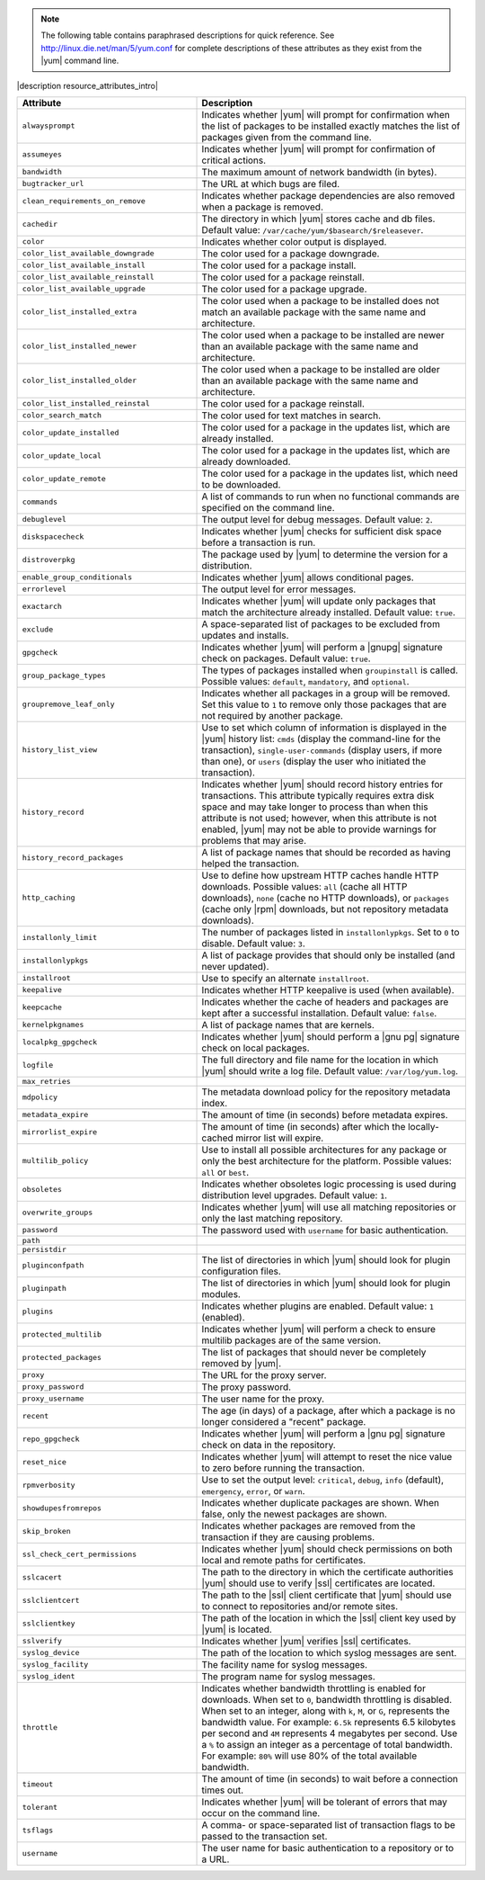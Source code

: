 .. The contents of this file are included in multiple topics.
.. This file should not be changed in a way that hinders its ability to appear in multiple documentation sets.

.. note:: The following table contains paraphrased descriptions for quick reference. See http://linux.die.net/man/5/yum.conf for complete descriptions of these attributes as they exist from the |yum| command line.

|description resource_attributes_intro|

.. list-table::
   :widths: 200 300
   :header-rows: 1

   * - Attribute
     - Description
   * - ``alwaysprompt``
     - Indicates whether |yum| will prompt for confirmation when the list of packages to be installed exactly matches the list of packages given from the command line.
   * - ``assumeyes``
     - Indicates whether |yum| will prompt for confirmation of critical actions.
   * - ``bandwidth``
     - The maximum amount of network bandwidth (in bytes).
   * - ``bugtracker_url``
     - The URL at which bugs are filed.
   * - ``clean_requirements_on_remove``
     - Indicates whether package dependencies are also removed when a package is removed.
   * - ``cachedir``
     - The directory in which |yum| stores cache and db files. Default value: ``/var/cache/yum/$basearch/$releasever``.
   * - ``color``
     - Indicates whether color output is displayed.
   * - ``color_list_available_downgrade``
     - The color used for a package downgrade.
   * - ``color_list_available_install``
     - The color used for a package install.
   * - ``color_list_available_reinstall``
     - The color used for a package reinstall.
   * - ``color_list_available_upgrade``
     - The color used for a package upgrade.
   * - ``color_list_installed_extra``
     - The color used when a package to be installed does not match an available package with the same name and architecture.
   * - ``color_list_installed_newer``
     - The color used when a package to be installed are newer than an available package with the same name and architecture.
   * - ``color_list_installed_older``
     - The color used when a package to be installed are older than an available package with the same name and architecture.
   * - ``color_list_installed_reinstal``
     - The color used for a package reinstall.
   * - ``color_search_match``
     - The color used for text matches in search.
   * - ``color_update_installed``
     - The color used for a package in the updates list, which are already installed.
   * - ``color_update_local``
     - The color used for a package in the updates list, which are already downloaded.
   * - ``color_update_remote``
     - The color used for a package in the updates list, which need to be downloaded.
   * - ``commands``
     - A list of commands to run when no functional commands are specified on the command line.
   * - ``debuglevel``
     - The output level for debug messages. Default value: ``2``.
   * - ``diskspacecheck``
     - Indicates whether |yum| checks for sufficient disk space before a transaction is run.
   * - ``distroverpkg``
     - The package used by |yum| to determine the version for a distribution.
   * - ``enable_group_conditionals``
     - Indicates whether |yum| allows conditional pages.
   * - ``errorlevel``
     - The output level for error messages.
   * - ``exactarch``
     - Indicates whether |yum| will update only packages that match the architecture already installed. Default value: ``true``.
   * - ``exclude``
     - A space-separated list of packages to be excluded from updates and installs.
   * - ``gpgcheck``
     - Indicates whether |yum| will perform a |gnupg| signature check on packages. Default value: ``true``.
   * - ``group_package_types``
     - The types of packages installed when ``groupinstall`` is called. Possible values: ``default``, ``mandatory``, and ``optional``.
   * - ``groupremove_leaf_only``
     - Indicates whether all packages in a group will be removed. Set this value to ``1`` to remove only those packages that are not required by another package.
   * - ``history_list_view``
     - Use to set which column of information is displayed in the |yum| history list: ``cmds`` (display the command-line for the transaction), ``single-user-commands`` (display users, if more than one), or ``users`` (display the user who initiated the transaction).
   * - ``history_record``
     - Indicates whether |yum| should record history entries for transactions. This attribute typically requires extra disk space and may take longer to process than when this attribute is not used; however, when this attribute is not enabled, |yum| may not be able to provide warnings for problems that may arise.
   * - ``history_record_packages``
     - A list of package names that should be recorded as having helped the transaction.
   * - ``http_caching``
     - Use to define how upstream HTTP caches handle HTTP downloads. Possible values: ``all`` (cache all HTTP downloads), ``none`` (cache no HTTP downloads), or ``packages`` (cache only |rpm| downloads, but not repository metadata downloads).
   * - ``installonly_limit``
     - The number of packages listed in ``installonlypkgs``. Set to ``0`` to disable. Default value: ``3``.
   * - ``installonlypkgs``
     - A list of package provides that should only be installed (and never updated).
   * - ``installroot``
     - Use to specify an alternate ``installroot``.
   * - ``keepalive``
     - Indicates whether HTTP keepalive is used (when available).
   * - ``keepcache``
     - Indicates whether the cache of headers and packages are kept after a successful installation. Default value: ``false``.
   * - ``kernelpkgnames``
     - A list of package names that are kernels.
   * - ``localpkg_gpgcheck``
     - Indicates whether |yum| should perform a |gnu pg| signature check on local packages.
   * - ``logfile``
     - The full directory and file name for the location in which |yum| should write a log file. Default value: ``/var/log/yum.log``.
   * - ``max_retries``
     - 
   * - ``mdpolicy``
     - The metadata download policy for the repository metadata index.
   * - ``metadata_expire``
     - The amount of time (in seconds) before metadata expires.
   * - ``mirrorlist_expire``
     - The amount of time (in seconds) after which the locally-cached mirror list will expire.
   * - ``multilib_policy``
     - Use to install all possible architectures for any package or only the best architecture for the platform. Possible values: ``all`` or ``best``.
   * - ``obsoletes``
     - Indicates whether obsoletes logic processing is used during distribution level upgrades. Default value: ``1``.
   * - ``overwrite_groups``
     - Indicates whether |yum| will use all matching repositories or only the last matching repository.
   * - ``password``
     - The password used with ``username`` for basic authentication.
   * - ``path``
     - 
   * - ``persistdir``
     - 
   * - ``pluginconfpath``
     - The list of directories in which |yum| should look for plugin configuration files.
   * - ``pluginpath``
     - The list of directories in which |yum| should look for plugin modules.
   * - ``plugins``
     - Indicates whether plugins are enabled. Default value: ``1`` (enabled).
   * - ``protected_multilib``
     - Indicates whether |yum| will perform a check to ensure multilib packages are of the same version.
   * - ``protected_packages``
     - The list of packages that should never be completely removed by |yum|.
   * - ``proxy``
     - The URL for the proxy server.
   * - ``proxy_password``
     - The proxy password.
   * - ``proxy_username``
     - The user name for the proxy.
   * - ``recent``
     - The age (in days) of a package, after which a package is no longer considered a "recent" package.
   * - ``repo_gpgcheck``
     - Indicates whether |yum| will perform a |gnu pg| signature check on data in the repository.
   * - ``reset_nice``
     - Indicates whether |yum| will attempt to reset the nice value to zero before running the transaction.
   * - ``rpmverbosity``
     - Use to set the output level: ``critical``, ``debug``, ``info`` (default), ``emergency``, ``error``, or ``warn``.
   * - ``showdupesfromrepos``
     - Indicates whether duplicate packages are shown. When false, only the newest packages are shown.
   * - ``skip_broken``
     - Indicates whether packages are removed from the transaction if they are causing problems.
   * - ``ssl_check_cert_permissions``
     - Indicates whether |yum| should check permissions on both local and remote paths for certificates.
   * - ``sslcacert``
     - The path to the directory in which the certificate authorities |yum| should use to verify |ssl| certificates are located.
   * - ``sslclientcert``
     - The path to the |ssl| client certificate that |yum| should use to connect to repositories and/or remote sites.
   * - ``sslclientkey``
     - The path of the location in which the |ssl| client key used by |yum| is located.
   * - ``sslverify``
     - Indicates whether |yum| verifies |ssl| certificates.
   * - ``syslog_device``
     - The path of the location to which syslog messages are sent.
   * - ``syslog_facility``
     - The facility name for syslog messages.
   * - ``syslog_ident``
     - The program name for syslog messages.
   * - ``throttle``
     - Indicates whether bandwidth throttling is enabled for downloads. When set to ``0``, bandwidth throttling is disabled. When set to an integer, along with ``k``, ``M``, or ``G``, represents the bandwidth value. For example: ``6.5k`` represents 6.5 kilobytes per second and ``4M`` represents 4 megabytes per second. Use a ``%`` to assign an integer as a percentage of total bandwidth. For example: ``80%`` will use 80% of the total available bandwidth.
   * - ``timeout``
     - The amount of time (in seconds) to wait before a connection times out.
   * - ``tolerant``
     - Indicates whether |yum| will be tolerant of errors that may occur on the command line.
   * - ``tsflags``
     - A comma- or space-separated list of transaction flags to be passed to the transaction set.
   * - ``username``
     - The user name for basic authentication to a repository or to a URL.
